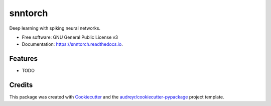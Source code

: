========
snntorch
========


.. image:: https://img.shields.io/pypi/v/snntorch.svg
        :target: https://pypi.python.org/pypi/snntorch

.. image:: https://img.shields.io/travis/jeshraghian/snntorch.svg
        :target: https://travis-ci.com/jeshraghian/snntorch

.. image:: https://readthedocs.org/projects/snntorch/badge/?version=latest
        :target: https://snntorch.readthedocs.io/en/latest/?badge=latest
        :alt: Documentation Status




Deep learning with spiking neural networks.


* Free software: GNU General Public License v3
* Documentation: https://snntorch.readthedocs.io.


Features
--------

* TODO

Credits
-------

This package was created with Cookiecutter_ and the `audreyr/cookiecutter-pypackage`_ project template.

.. _Cookiecutter: https://github.com/audreyr/cookiecutter
.. _`audreyr/cookiecutter-pypackage`: https://github.com/audreyr/cookiecutter-pypackage
